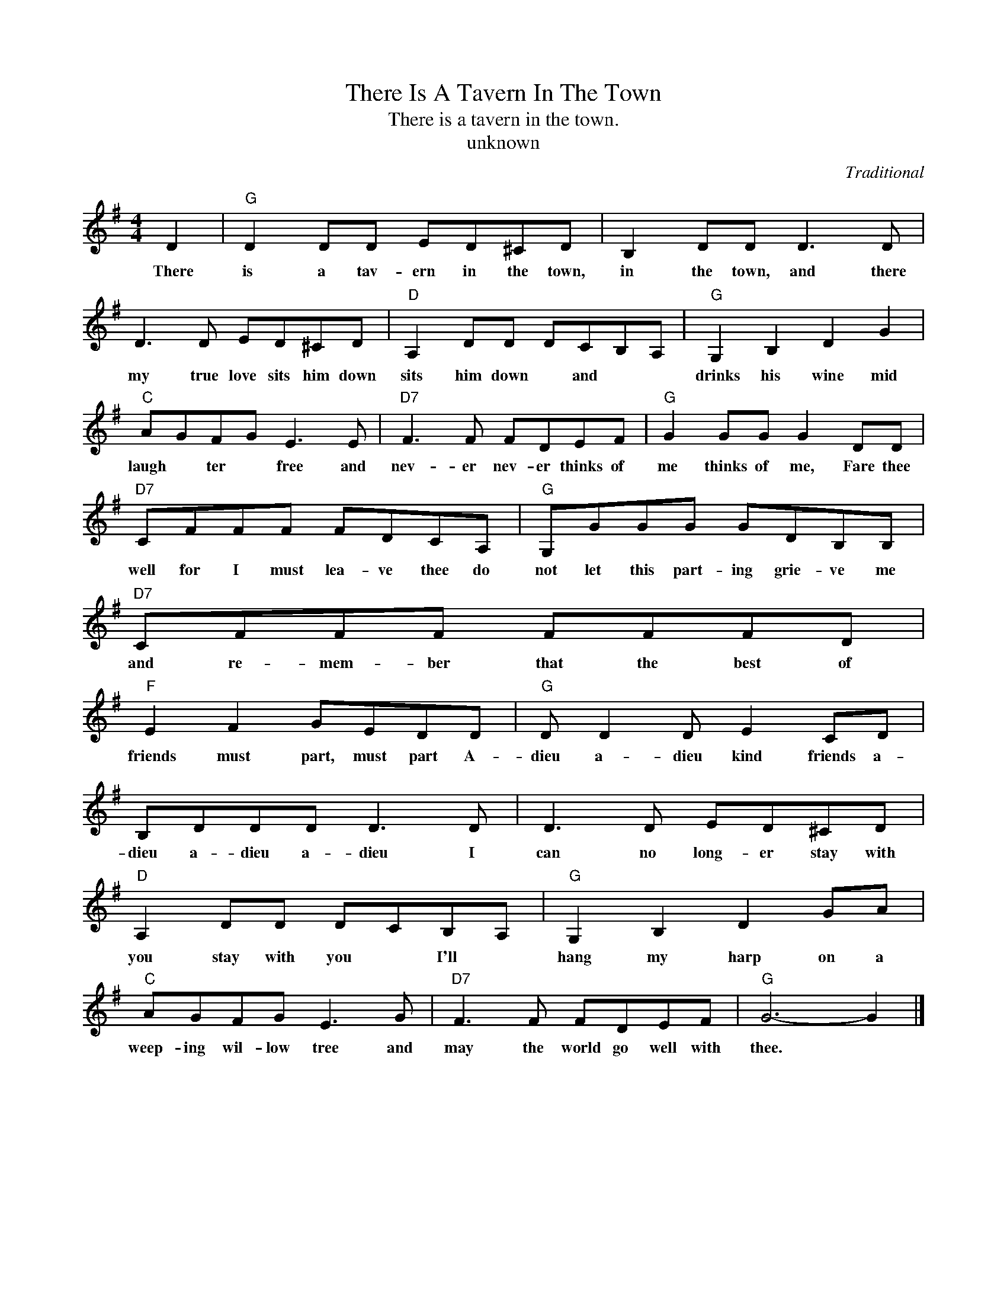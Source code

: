 X:1
T:There Is A Tavern In The Town
T:There is a tavern in the town.
T:unknown
C:Traditional
Z:All Rights Reserved
L:1/8
M:4/4
K:G
V:1 treble 
%%MIDI program 4
V:1
 D2 |"G" D2 DD ED^CD | B,2 DD D3 D | D3 D ED^CD |"D" A,2 DD DCB,A, |"G" G,2 B,2 D2 G2 | %6
w: There|is a tav- ern in the town,|in the town, and there|my true love sits him down|sits him down * and * *|drinks his wine mid|
"C" AGFG E3 E |"D7" F3 F FDEF |"G" G2 GG G2 DD |"D7" CFFF FDCA, |"G" G,GGG GDB,B, |"D7" CFFF FFFD | %12
w: laugh * ter * free and|nev- er nev- er thinks of|me thinks of me, Fare thee|well for I must lea- ve thee do|not let this part- ing grie- ve me|and re- mem- ber that the best of|
"F" E2 F2 GEDD |"G" D D2 D E2 CD | B,DDD D3 D | D3 D ED^CD |"D" A,2 DD DCB,A, |"G" G,2 B,2 D2 GA | %18
w: friends must part, must part A-|dieu a- dieu kind friends a-|dieu a- dieu a- dieu I|can no long- er stay with|you stay with you * I'll *|hang my harp on a|
"C" AGFG E3 G |"D7" F3 F FDEF |"G" G6- G2 |] %21
w: weep- ing wil- low tree and|may the world go well with|thee. *|

